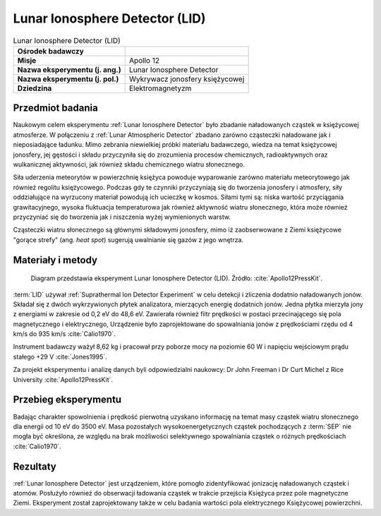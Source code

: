 .. _Lunar Ionosphere Detector:

*******************************
Lunar Ionosphere Detector (LID)
*******************************


.. csv-table:: Lunar Ionosphere Detector (LID)
    :stub-columns: 1

    "Ośrodek badawczy", ""
    "Misje", "Apollo 12"
    "Nazwa eksperymentu (j. ang.)", "Lunar Ionosphere Detector"
    "Nazwa eksperymentu (j. pol.)", "Wykrywacz jonosfery księżycowej"
    "Dziedzina", "Elektromagnetyzm"


Przedmiot badania
=================
Naukowym celem eksperymentu :ref:`Lunar Ionosphere Detector` było zbadanie naładowanych cząstek w księżycowej atmosferze. W połączeniu z :ref:`Lunar Atmospheric Detector` zbadano zarówno cząsteczki naładowane jak i nieposiadające ładunku. Mimo zebrania niewielkiej próbki materiału badawczego, wiedza na temat księżycowej jonosfery, jej gęstości i składu przyczyniła się do zrozumienia procesów chemicznych, radioaktywnych oraz wulkanicznej aktywności, jak również składu chemicznego wiatru słonecznego.

Siła uderzenia meteorytów w powierzchnię księżyca powoduje wyparowanie zarówno materiału meteorytowego jak również regolitu księżycowego. Podczas gdy te czynniki przyczyniają się do tworzenia jonosfery i atmosfery, siły oddziałujące na wyrzucony materiał powodują ich ucieczkę w kosmos. Siłami tymi są: niska wartość przyciągania grawitacyjnego, wysoka fluktuacja temperaturowa jak również aktywność wiatru słonecznego, która może również przyczyniać się do tworzenia jak i niszczenia wyżej wymienionych warstw.

Cząsteczki wiatru słonecznego są głównymi składowymi jonosfery, mimo iż zaobserwowane z Ziemi księżycowe "gorące strefy" (ang. *heat spot*) sugerują uwalnianie się gazów z jego wnętrza.


Materiały i metody
==================
.. figure:: img/alsep-LID-diagram.png
    :name: figure-alsep-LID-diagram

    Diagram przedstawia eksperyment Lunar Ionosphere Detector (LID). Źródło: :cite:`Apollo12PressKit`.

:term:`LID` używał :ref:`Suprathermal Ion Detector Experiment` w celu detekcji i zliczenia dodatnio naładowanych jonów. Składał się z dwóch wykrzywionych płytek analizatora, mierzących energię dodatnich jonów. Jedna płytka mierzyła jony z energiami w zakresie od 0,2 eV do 48,6 eV. Zawierała również filtr prędkości w postaci przecinającego się pola magnetycznego i elektrycznego, Urządzenie było zaprojektowane do spowalniania jonów z prędkościami rzędu od 4 km/s do 935 km/s :cite:`Calio1970`.

Instrument badawczy ważył 8,62 kg i pracował przy poborze mocy na poziomie 60 W i napięciu wejściowym prądu stałego +29 V :cite:`Jones1995`.

Za projekt eksperymentu i analizę danych byli odpowiedzialni naukowcy: Dr John Freeman i Dr Curt Michel z Rice University :cite:`Apollo12PressKit`.


Przebieg eksperymentu
=====================
Badając charakter spowolnienia i prędkość pierwotną uzyskano informację na temat masy cząstek wiatru słonecznego dla energii od 10 eV do 3500 eV. Masa pozostałych wysokoenergetycznych cząstek pochodzących z :term:`SEP` nie mogła być określona, ze względu na brak możliwości selektywnego spowalniania cząstek o różnych prędkościach :cite:`Calio1970`.


Rezultaty
=========
:ref:`Lunar Ionosphere Detector` jest urządzeniem, które pomogło zidentyfikować jonizację naładowanych cząstek i atomów. Posłużyło również do obserwacji ładowania cząstek w trakcie przejścia Księżyca przez pole magnetyczne Ziemi. Eksperyment został zaprojektowany także w celu badania wartości pola elektrycznego Księżycowej powierzchni.


